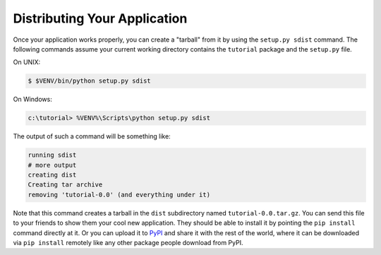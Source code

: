 .. _wiki2_distributing_your_application:

=============================
Distributing Your Application
=============================

Once your application works properly, you can create a "tarball" from it by
using the ``setup.py sdist`` command.  The following commands assume your
current working directory contains the ``tutorial`` package and the
``setup.py`` file.

On UNIX:

.. code-block:: bash

   $ $VENV/bin/python setup.py sdist

On Windows:

.. code-block:: doscon

   c:\tutorial> %VENV%\Scripts\python setup.py sdist

The output of such a command will be something like:

.. code-block:: text

   running sdist
   # more output
   creating dist
   Creating tar archive
   removing 'tutorial-0.0' (and everything under it)

Note that this command creates a tarball in the ``dist`` subdirectory named
``tutorial-0.0.tar.gz``.  You can send this file to your friends to show them
your cool new application.  They should be able to install it by pointing the
``pip install`` command directly at it. Or you can upload it to `PyPI
<https://pypi.org/>`_ and share it with the rest of the world, where
it can be downloaded via ``pip install`` remotely like any other package people
download from PyPI.
